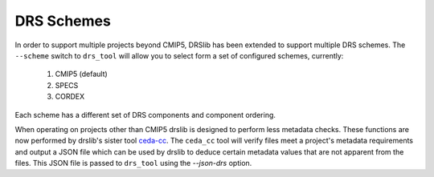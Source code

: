 ===========
DRS Schemes
===========

In order to support multiple projects beyond CMIP5, DRSlib has been extended to support multiple DRS schemes.  The ``--scheme`` switch to ``drs_tool`` will allow you to select form a set of configured schemes, currently:

 1. CMIP5 (default)
 2. SPECS
 3. CORDEX

Each scheme has a different set of DRS components and component ordering.

When operating on projects other than CMIP5 drslib is designed to
perform less metadata checks.  These functions are now performed by
drslib's sister tool `ceda-cc`_.  The ``ceda_cc`` tool will verify
files meet a project's metadata requirements and output a JSON file
which can be used by drslib to deduce certain metadata values that are
not apparent from the files.  This JSON file is passed to ``drs_tool``
using the `--json-drs` option.

.. _`ceda-cc`: https://pypi.python.org/pypi/ceda-cc
